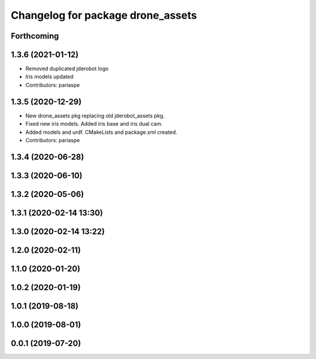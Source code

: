 ^^^^^^^^^^^^^^^^^^^^^^^^^^^^^^^^^^
Changelog for package drone_assets
^^^^^^^^^^^^^^^^^^^^^^^^^^^^^^^^^^

Forthcoming
-----------

1.3.6 (2021-01-12)
------------------
* Removed duplicated jderobot logo
* Iris models updated
* Contributors: pariaspe

1.3.5 (2020-12-29)
------------------
* New drone_assets pkg replacing old jderobot_assets pkg.
* Fixed new iris models. Added iris base and iris dual cam.
* Added models and urdf. CMakeLists and package.xml created.
* Contributors: pariaspe

1.3.4 (2020-06-28)
------------------

1.3.3 (2020-06-10)
------------------

1.3.2 (2020-05-06)
------------------

1.3.1 (2020-02-14 13:30)
------------------------

1.3.0 (2020-02-14 13:22)
------------------------

1.2.0 (2020-02-11)
------------------

1.1.0 (2020-01-20)
------------------

1.0.2 (2020-01-19)
------------------

1.0.1 (2019-08-18)
------------------

1.0.0 (2019-08-01)
------------------

0.0.1 (2019-07-20)
------------------
